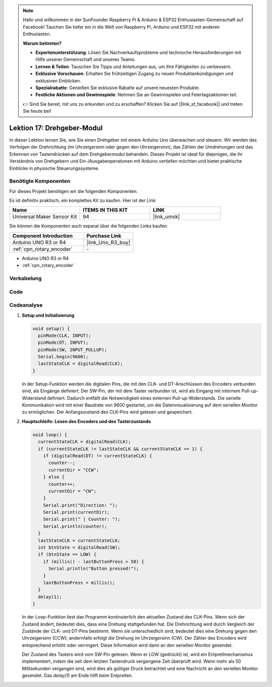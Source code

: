  
.. note::

   Hallo und willkommen in der SunFounder Raspberry Pi & Arduino & ESP32 Enthusiasten-Gemeinschaft auf Facebook! Tauchen Sie tiefer ein in die Welt von Raspberry Pi, Arduino und ESP32 mit anderen Enthusiasten.

   **Warum beitreten?**

   - **Expertenunterstützung**: Lösen Sie Nachverkaufsprobleme und technische Herausforderungen mit Hilfe unserer Gemeinschaft und unseres Teams.
   - **Lernen & Teilen**: Tauschen Sie Tipps und Anleitungen aus, um Ihre Fähigkeiten zu verbessern.
   - **Exklusive Vorschauen**: Erhalten Sie frühzeitigen Zugang zu neuen Produktankündigungen und exklusiven Einblicken.
   - **Spezialrabatte**: Genießen Sie exklusive Rabatte auf unsere neuesten Produkte.
   - **Festliche Aktionen und Gewinnspiele**: Nehmen Sie an Gewinnspielen und Feiertagsaktionen teil.

   👉 Sind Sie bereit, mit uns zu erkunden und zu erschaffen? Klicken Sie auf [|link_sf_facebook|] und treten Sie heute bei!

.. _uno_lesson17_rotary_encoder:

Lektion 17: Drehgeber-Modul
==================================

In dieser Lektion lernen Sie, wie Sie einen Drehgeber mit einem Arduino Uno überwachen und steuern. Wir werden das Verfolgen der Drehrichtung (im Uhrzeigersinn oder gegen den Uhrzeigersinn), das Zählen der Umdrehungen und das Erkennen von Tastendrücken auf dem Drehgebermodul behandeln. Dieses Projekt ist ideal für diejenigen, die ihr Verständnis von Drehgebern und Ein-/Ausgabeoperationen mit Arduino vertiefen möchten und bietet praktische Einblicke in physische Steuerungssysteme.

Benötigte Komponenten
--------------------------

Für dieses Projekt benötigen wir die folgenden Komponenten.

Es ist definitiv praktisch, ein komplettes Kit zu kaufen. Hier ist der Link:

.. list-table::
    :widths: 20 20 20
    :header-rows: 1

    *   - Name	
        - ITEMS IN THIS KIT
        - LINK
    *   - Universal Maker Sensor Kit
        - 94
        - |link_umsk|

Sie können die Komponenten auch separat über die folgenden Links kaufen.

.. list-table::
    :widths: 30 20
    :header-rows: 1

    *   - Component Introduction
        - Purchase Link

    *   - Arduino UNO R3 or R4
        - |link_Uno_R3_buy|
    *   - :ref:`cpn_rotary_encoder`
        - \-

* Arduino UNO R3 or R4
* :ref:`cpn_rotary_encoder`

Verkabelung
---------------------------

.. image:: img/Lesson_17_Rotary_encoder_uno_bb.png
    :width: 100%


Code
---------------------------

.. raw:: html

    <iframe src=https://create.arduino.cc/editor/sunfounder01/d72d6a5f-72c7-4f94-ad4e-f7dc83b127de/preview?embed style="height:510px;width:100%;margin:10px 0" frameborder=0></iframe>

Codeanalyse
---------------------------

#. **Setup und Initialisierung**

   .. code-block:: arduino

      void setup() {
        pinMode(CLK, INPUT);
        pinMode(DT, INPUT);
        pinMode(SW, INPUT_PULLUP);
        Serial.begin(9600);
        lastStateCLK = digitalRead(CLK);
      }

   In der Setup-Funktion werden die digitalen Pins, die mit den CLK- und DT-Anschlüssen des Encoders verbunden sind, als Eingänge definiert. Der SW-Pin, der mit dem Taster verbunden ist, wird als Eingang mit internem Pull-up-Widerstand definiert. Dadurch entfällt die Notwendigkeit eines externen Pull-up-Widerstands. Die serielle Kommunikation wird mit einer Baudrate von 9600 gestartet, um die Datenvisualisierung auf dem seriellen Monitor zu ermöglichen. Der Anfangszustand des CLK-Pins wird gelesen und gespeichert.

#. **Hauptschleife: Lesen des Encoders und des Tasterzustands**

   .. code-block:: arduino

      void loop() {
        currentStateCLK = digitalRead(CLK);
        if (currentStateCLK != lastStateCLK && currentStateCLK == 1) {
          if (digitalRead(DT) != currentStateCLK) {
            counter--;
            currentDir = "CCW";
          } else {
            counter++;
            currentDir = "CW";
          }
          Serial.print("Direction: ");
          Serial.print(currentDir);
          Serial.print(" | Counter: ");
          Serial.println(counter);
        }
        lastStateCLK = currentStateCLK;
        int btnState = digitalRead(SW);
        if (btnState == LOW) {
          if (millis() - lastButtonPress > 50) {
            Serial.println("Button pressed!");
          }
          lastButtonPress = millis();
        }
        delay(1);
      }

   In der Loop-Funktion liest das Programm kontinuierlich den aktuellen Zustand des CLK-Pins. Wenn sich der Zustand ändert, bedeutet dies, dass eine Drehung stattgefunden hat. Die Drehrichtung wird durch Vergleich der Zustände der CLK- und DT-Pins bestimmt. Wenn sie unterschiedlich sind, bedeutet dies eine Drehung gegen den Uhrzeigersinn (CCW); andernfalls erfolgt die Drehung im Uhrzeigersinn (CW). Der Zähler des Encoders wird entsprechend erhöht oder verringert. Diese Information wird dann an den seriellen Monitor gesendet.

   Der Zustand des Tasters wird vom SW-Pin gelesen. Wenn er LOW (gedrückt) ist, wird ein Entprellmechanismus implementiert, indem die seit dem letzten Tastendruck vergangene Zeit überprüft wird. Wenn mehr als 50 Millisekunden vergangen sind, wird dies als gültiger Druck betrachtet und eine Nachricht an den seriellen Monitor gesendet. Das `delay(1)` am Ende hilft beim Entprellen.